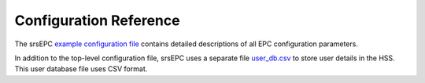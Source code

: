 .. _epc_configref:

Configuration Reference
=======================

The srsEPC  `example configuration file <https://github.com/srsRAN/srsRAN_4G/blob/master/srsepc/epc.conf.example>`_ contains detailed descriptions of all EPC configuration parameters.

In addition to the top-level configuration file, srsEPC uses a separate file `user_db.csv <https://github.com/srsRAN/srsRAN_4G/blob/master/srsepc/user_db.csv.example>`_ to store user details in the HSS. This user database file uses CSV format.
